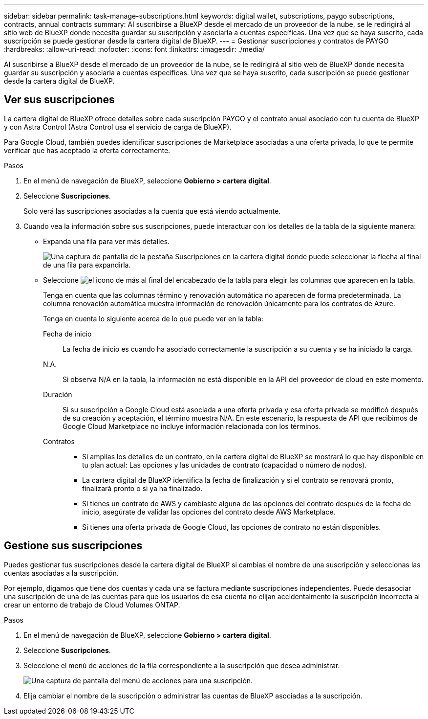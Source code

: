 ---
sidebar: sidebar 
permalink: task-manage-subscriptions.html 
keywords: digital wallet, subscriptions, paygo subscriptions, contracts, annual contracts 
summary: Al suscribirse a BlueXP desde el mercado de un proveedor de la nube, se le redirigirá al sitio web de BlueXP donde necesita guardar su suscripción y asociarla a cuentas específicas. Una vez que se haya suscrito, cada suscripción se puede gestionar desde la cartera digital de BlueXP. 
---
= Gestionar suscripciones y contratos de PAYGO
:hardbreaks:
:allow-uri-read: 
:nofooter: 
:icons: font
:linkattrs: 
:imagesdir: ./media/


[role="lead"]
Al suscribirse a BlueXP desde el mercado de un proveedor de la nube, se le redirigirá al sitio web de BlueXP donde necesita guardar su suscripción y asociarla a cuentas específicas. Una vez que se haya suscrito, cada suscripción se puede gestionar desde la cartera digital de BlueXP.



== Ver sus suscripciones

La cartera digital de BlueXP ofrece detalles sobre cada suscripción PAYGO y el contrato anual asociado con tu cuenta de BlueXP y con Astra Control (Astra Control usa el servicio de carga de BlueXP).

Para Google Cloud, también puedes identificar suscripciones de Marketplace asociadas a una oferta privada, lo que te permite verificar que has aceptado la oferta correctamente.

.Pasos
. En el menú de navegación de BlueXP, seleccione *Gobierno > cartera digital*.
. Seleccione *Suscripciones*.
+
Solo verá las suscripciones asociadas a la cuenta que está viendo actualmente.

. Cuando vea la información sobre sus suscripciones, puede interactuar con los detalles de la tabla de la siguiente manera:
+
** Expanda una fila para ver más detalles.
+
image:screenshot-subscriptions-expand.png["Una captura de pantalla de la pestaña Suscripciones en la cartera digital donde puede seleccionar la flecha al final de una fila para expandirla."]

** Seleccione image:icon-column-selector.png["el icono de más al final del encabezado de la tabla"] para elegir las columnas que aparecen en la tabla.
+
Tenga en cuenta que las columnas término y renovación automática no aparecen de forma predeterminada. La columna renovación automática muestra información de renovación únicamente para los contratos de Azure.



+
Tenga en cuenta lo siguiente acerca de lo que puede ver en la tabla:

+
Fecha de inicio:: La fecha de inicio es cuando ha asociado correctamente la suscripción a su cuenta y se ha iniciado la carga.
N.A.:: Si observa N/A en la tabla, la información no está disponible en la API del proveedor de cloud en este momento.
Duración:: Si su suscripción a Google Cloud está asociada a una oferta privada y esa oferta privada se modificó después de su creación y aceptación, el término muestra N/A. En este escenario, la respuesta de API que recibimos de Google Cloud Marketplace no incluye información relacionada con los términos.
Contratos::
+
--
** Si amplias los detalles de un contrato, en la cartera digital de BlueXP se mostrará lo que hay disponible en tu plan actual: Las opciones y las unidades de contrato (capacidad o número de nodos).
** La cartera digital de BlueXP identifica la fecha de finalización y si el contrato se renovará pronto, finalizará pronto o si ya ha finalizado.
** Si tienes un contrato de AWS y cambiaste alguna de las opciones del contrato después de la fecha de inicio, asegúrate de validar las opciones del contrato desde AWS Marketplace.
** Si tienes una oferta privada de Google Cloud, las opciones de contrato no están disponibles.


--






== Gestione sus suscripciones

Puedes gestionar tus suscripciones desde la cartera digital de BlueXP si cambias el nombre de una suscripción y seleccionas las cuentas asociadas a la suscripción.

Por ejemplo, digamos que tiene dos cuentas y cada una se factura mediante suscripciones independientes. Puede desasociar una suscripción de una de las cuentas para que los usuarios de esa cuenta no elijan accidentalmente la suscripción incorrecta al crear un entorno de trabajo de Cloud Volumes ONTAP.

.Pasos
. En el menú de navegación de BlueXP, seleccione *Gobierno > cartera digital*.
. Seleccione *Suscripciones*.
. Seleccione el menú de acciones de la fila correspondiente a la suscripción que desea administrar.
+
image:screenshot-subscription-menu.png["Una captura de pantalla del menú de acciones para una suscripción."]

. Elija cambiar el nombre de la suscripción o administrar las cuentas de BlueXP asociadas a la suscripción.

